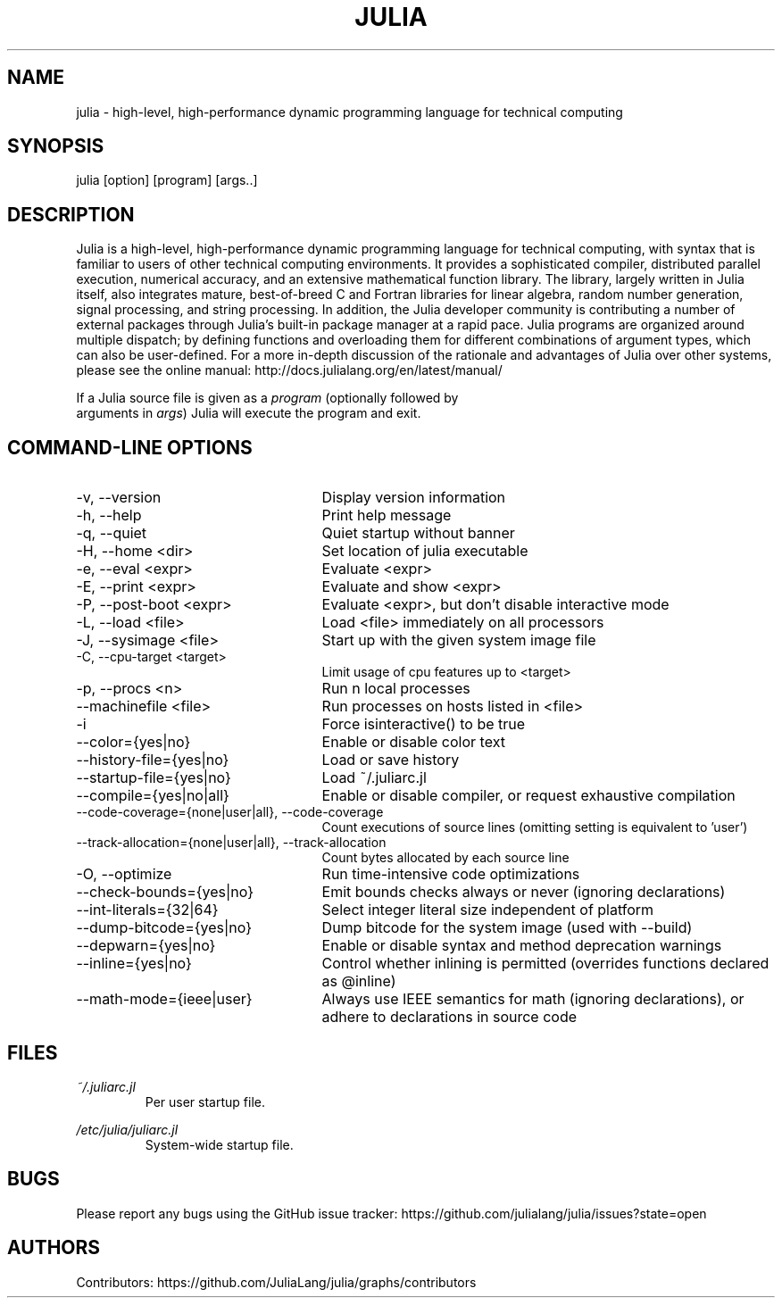 .\" To get a preview of the man page as it will actually be displayed, run
.\"
.\" > nroff -man julia.1 | less
.\"
.\" at the terminal.
.\"
.\" Suggestions and improvements very much appreciated!
.\" Nothing is too large or too small.
.\" This man page was largely taken from pre-existing sources of documentation.
.\" This is documented by comments in the man page's source.
.\"
.\" # TODOs:
.\" 1. Simple, hopefully portable way to get the man page on everyone's manpath.
.\"    (The whole point was to be able to simply `man julia`!)
.\"
.\" Possible sections to add to man page:
.\" - licensing
.\" - internet resources and/or documentation
.\" - environment
.\" - see also
.\" - diagnostics
.\" - notes

.TH JULIA 1 2013-12-10 Julia "Julia Programmers' Reference Guide"

.\" from the front page of http://julialang.org/
.SH NAME
julia - high-level, high-performance dynamic programming language for technical computing

.SH SYNOPSIS
julia [option] [program] [args..]

.\" Taken almost verbatim from the front page of http://julialang.org/
.SH DESCRIPTION
Julia is a high-level, high-performance dynamic programming language
for technical computing, with syntax that is familiar to users
of other technical computing environments.
It provides a sophisticated compiler, distributed parallel execution,
numerical accuracy, and an extensive mathematical function library.
The library, largely written in Julia itself, also integrates mature,
best-of-breed C and Fortran libraries for linear algebra,
random number generation, signal processing, and string processing.
In addition, the Julia developer community is contributing a number of
external packages through Julia's built-in package manager at a rapid pace.
Julia programs are organized around multiple dispatch;
by defining functions and overloading them for different combinations
of argument types, which can also be user-defined.
For a more in-depth discussion of the rationale and advantages of Julia
over other systems, please see the online manual:
http://docs.julialang.org/en/latest/manual/

If a Julia source file is given as a \fIprogram\fP (optionally followed by
 arguments in \fIargs\fP) Julia will execute the program and exit.

.\" This section was taken nearly verbatim from the output of `julia --help`
.SH "COMMAND-LINE OPTIONS"
.TP 25

.TP
-v, --version
Display version information

.TP
-h, --help
Print help message

.TP
-q, --quiet
Quiet startup without banner

.TP
-H, --home <dir>
Set location of julia executable

.TP
-e, --eval <expr>
Evaluate <expr>

.TP
-E, --print <expr>
Evaluate and show <expr>

.TP
-P, --post-boot <expr>
Evaluate <expr>, but don't disable interactive mode

.TP
-L, --load <file>
Load <file> immediately on all processors

.TP
-J, --sysimage <file>
Start up with the given system image file

.TP
-C, --cpu-target <target>
Limit usage of cpu features up to <target>

.TP
-p, --procs <n>
Run n local processes

.TP
--machinefile <file>
Run processes on hosts listed in <file>

.TP
-i
Force isinteractive() to be true

.TP
--color={yes|no}
Enable or disable color text

.TP
--history-file={yes|no}
Load or save history

.TP
--startup-file={yes|no}
Load ~/.juliarc.jl

.TP
--compile={yes|no|all}
Enable or disable compiler, or request exhaustive compilation

.TP
--code-coverage={none|user|all}, --code-coverage
Count executions of source lines (omitting setting is equivalent to 'user')

.TP
--track-allocation={none|user|all}, --track-allocation
Count bytes allocated by each source line

.TP
-O, --optimize
Run time-intensive code optimizations

.TP
--check-bounds={yes|no}
Emit bounds checks always or never (ignoring declarations)

.TP
--int-literals={32|64}
Select integer literal size independent of platform

.TP
--dump-bitcode={yes|no}
Dump bitcode for the system image (used with --build)

.TP
--depwarn={yes|no}
Enable or disable syntax and method deprecation warnings

.TP
--inline={yes|no}
Control whether inlining is permitted (overrides functions declared as @inline)

.TP
--math-mode={ieee|user}
Always use IEEE semantics for math (ignoring declarations),
or adhere to declarations in source code

.SH FILES
.I ~/.juliarc.jl
.RS
Per user startup file.
.RE

.I /etc/julia/juliarc.jl
.RS
System-wide startup file.
.RE

.SH BUGS
Please report any bugs using the GitHub issue tracker:
https://github.com/julialang/julia/issues?state=open

.SH AUTHORS
Contributors: https://github.com/JuliaLang/julia/graphs/contributors
